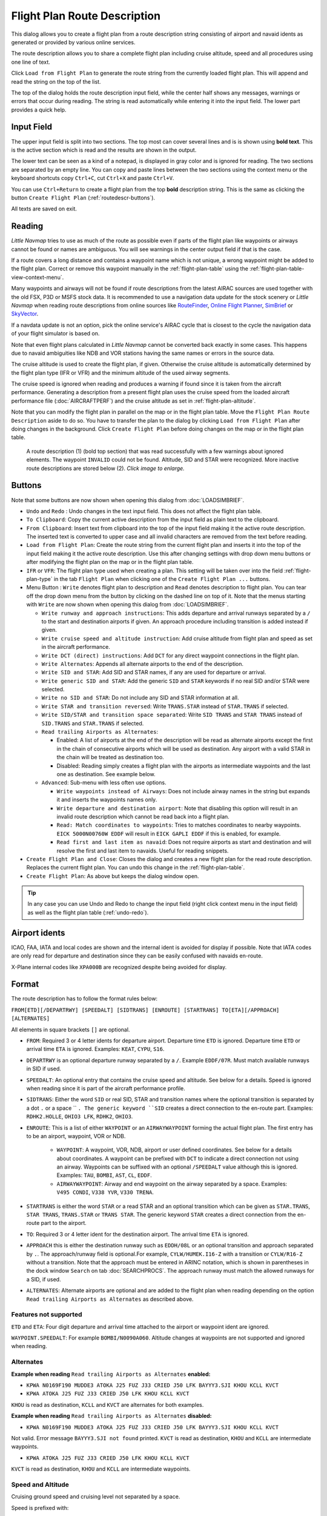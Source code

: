 Flight Plan Route Description
-----------------------------

This dialog allows you to create a flight plan from a route description string consisting of airport and navaid idents
as generated or provided by various online services.

The route description allows you to share a complete flight plan including cruise altitude, speed and all procedures
using one line of text.

Click ``Load from Flight Plan`` to generate the route string from the currently loaded flight plan.
This will append and read the string on the top of the list.

The top of the dialog holds the route description input field,
while the center half shows any messages, warnings or errors that occur
during reading. The string is read automatically while entering it into the input field.
The lower part provides a quick help.

.. role:: dim-style

.. _routedescr-input:

Input Field
~~~~~~~~~~~~~~~~

The upper input field is split into two sections. The top most can cover several lines and is is shown
using **bold text**. This is the active section which is read and the results are shown in the output.

The lower text can be seen as a kind of a notepad, is displayed in :dim-style:`gray color` and is ignored for reading.
The two sections are separated by an empty line. You can copy and paste lines between the two sections using the context menu
or the keyboard shortcuts copy ``Ctrl+C``, cut ``Ctrl+X`` and paste ``Ctrl+V``.

You can use ``Ctrl+Return`` to create a flight plan from the top **bold** description string. This is the same as clicking the button
``Create Flight Plan`` (:ref:`routedescr-buttons`).

All texts are saved on exit.

Reading
~~~~~~~~~~~~~~~~

*Little Navmap* tries to use as much of the route as possible
even if parts of the flight plan like waypoints or airways cannot be
found or names are ambiguous. You will see warnings in the center output field
if that is the case.

If a route covers a long distance and contains a waypoint name which is
not unique, a wrong waypoint might be added to the flight plan. Correct
or remove this waypoint manually in the :ref:`flight-plan-table` using the :ref:`flight-plan-table-view-context-menu`.

Many waypoints and airways will not be found if route descriptions from
the latest AIRAC sources are used together with the old FSX, P3D or MSFS stock data.
It is recommended to use a navigation data update for the stock
scenery or *Little Navmap* when reading route descriptions from online sources like
`RouteFinder <http://rfinder.asalink.net/>`__, `Online Flight Planner <http://onlineflightplanner.org/>`__,
`SimBrief <https://www.simbrief.com>`__ or `SkyVector <https://skyvector.com>`__.

If a navdata update is not an option, pick the online service's AIRAC
cycle that is closest to the cycle the navigation data of your flight
simulator is based on.

Note that even flight plans calculated in *Little Navmap* cannot be
converted back exactly in some cases. This happens due to navaid
ambiguities like NDB and VOR stations having the same names or errors in
the source data.

The cruise altitude is used to create the flight plan, if
given. Otherwise the cruise altitude is automatically determined by the
flight plan type (IFR or VFR) and the minimum altitude of the used
airway segments.

The cruise speed is ignored when reading and produces a warning if found since it is taken from the aircraft performance.
Generating a description from a present flight plan uses the cruise speed from the loaded aircraft
performance file (:doc:`AIRCRAFTPERF`) and the cruise altitude as set in :ref:`flight-plan-altitude`.

Note that you can modify the flight plan in parallel on the map or in the flight plan table. Move
the ``Flight Plan Route Description`` aside to do so.
You have to transfer the plan to the dialog by clicking ``Load from Flight Plan`` after doing changes in the background.
Click ``Create Flight Plan`` before doing changes on the map or in the flight plan table.


.. figure:: ../images/routedescr.jpg
  :scale: 50%

  A route description (1) (bold top section) that was read successfully with
  a few warnings about ignored elements. The waypoint ``INVALID`` could not be
  found. Altitude, SID and STAR were recognized.
  More inactive route descriptions are stored below (2).
  *Click image to enlarge.*

.. _routedescr-buttons:

Buttons
~~~~~~~

Note that some buttons are now shown when opening this dialog from :doc:`LOADSIMBRIEF`.

- ``Undo`` |Undo| and ``Redo`` |Redo|: Undo changes in the text input field. This does not affect the flight plan table.
- ``To Clipboard``: Copy the current active description from the input field as plain text to the clipboard.
- ``From Clipboard``: Insert text from clipboard into the top of the input field making it the active route description.
  The inserted text is converted to upper case and all invalid characters are removed from the text before reading.
- ``Load from Flight Plan``: Create the route string from the current
  flight plan and inserts it into the top of the input field making it the active route description.
  Use this after changing settings with drop down
  menu buttons or after modifying the flight plan on the map or in the flight plan table.
- ``IFR`` or ``VFR``: The flight plan type used when creating a plan. This setting will be taken over
  into the field :ref:`flight-plan-type` in the tab ``Flight Plan`` when clicking one of the ``Create Flight Plan ...`` buttons.
- Menu Button |Menu Button|: ``Write`` denotes flight plan to
  description and ``Read`` denotes description to flight plan.
  You can tear off the drop down menu from the button by clicking on the dashed line on top of it.
  Note that the menus starting with ``Write`` are now shown when opening this dialog from :doc:`LOADSIMBRIEF`.

  - ``Write runway and approach instructions``: This adds departure and arrival runways separated by a ``/``
    to the start and destination airports if given. An approach procedure including transition is added instead if given.
  - ``Write cruise speed and altitude instruction``: Add cruise
    altitude from flight plan and speed as set in the aircraft performance.
  - ``Write DCT (direct) instructions``: Add ``DCT`` for any direct
    waypoint connections in the flight plan.
  - ``Write Alternates``: Appends all alternate airports to the end of
    the description.
  - ``Write SID and STAR``: Add SID and STAR names, if any are used for
    departure or arrival.
  - ``Write generic SID and STAR``: Add the generic ``SID`` and
    ``STAR`` keywords if no real SID and/or STAR were selected.
  - ``Write no SID and STAR``: Do not include any SID and STAR information at all.
  - ``Write STAR and transition reversed``: Write ``TRANS.STAR`` instead of ``STAR.TRANS`` if selected.
  - ``Write SID/STAR and transition space separated``: Write ``SID TRANS`` and
    ``STAR TRANS`` instead of ``SID.TRANS`` and ``STAR.TRANS`` if selected.
  - ``Read trailing Airports as Alternates``:

    - Enabled: A list of airports at the end of the description will
      be read as alternate airports except the first in the chain of
      consecutive airports which will be used as destination. Any
      airport with a valid STAR in the chain will be treated as
      destination too.
    - Disabled: Reading simply creates a flight plan with the
      airports as intermediate waypoints and the last one as
      destination. See example below.

  - ``Advanced``: Sub-menu with less often use options.

    - ``Write waypoints instead of Airways``: Does not include airway names in the string
      but expands it and inserts the waypoints names only.
    - ``Write departure and destination airport``: Note that disabling
      this option will result in an invalid route description which cannot be read
      back into a flight plan.
    - ``Read: Match coordinates to waypoints``: Tries to matches coordinates to nearby waypoints.
      ``EICK 5000N00760W EDDF`` will result in ``EICK GAPLI EDDF`` if this is enabled, for example.
    - ``Read first and last item as navaid``: Does not require airports as start and destination and will
      resolve the first and last item to navaids. Useful for reading snippets.

- ``Create Flight Plan and Close``: Closes the dialog and creates a new flight
  plan for the read route description. Replaces the current flight plan. You can undo this change in the
  :ref:`flight-plan-table`.
- ``Create Flight Plan``: As above but keeps the dialog window open.

.. tip::

  In any case you can use Undo and Redo to change the input field (right click context menu in the input field)
  as well as the flight plan table (:ref:`undo-redo`).

.. _routedescr-airport-ident:

Airport idents
~~~~~~~~~~~~~~~~~

ICAO, FAA, IATA and local codes are shown and the internal ident is avoided for display if possible.
Note that IATA codes are only read for departure and destination since they can be easily confused
with navaids en-route.

X-Plane internal codes like ``XPA000B`` are recognized despite being avoided for display.

.. _routedescr-format:

Format
~~~~~~

The route description has to follow the format rules below:

``FROM[ETD][/DEPARTRWY] [SPEEDALT] [SIDTRANS] [ENROUTE] [STARTRANS] TO[ETA][/APPROACH] [ALTERNATES]``

All elements in square brackets ``[]`` are optional.

-  ``FROM``: Required 3 or 4 letter idents for departure airport. Departure time ``ETD`` is ignored.
   Departure time ``ETD`` or arrival time ``ETA`` is ignored.  Examples: ``KEAT``, ``CYPU``, ``S16``.
-  ``DEPARTRWY`` is an optional departure runway separated by a ``/``. Example ``EDDF/07R``.
   Must match available runways in SID if used.
-  ``SPEEDALT``: An optional entry that contains the cruise speed and altitude.
   See below for a details. Speed is ignored when reading since it is part of the aircraft performance profile.
-  ``SIDTRANS``: Either the word ``SID`` or real SID, STAR and transition names where the optional transition is separated
   by a dot ``.`` or a space `` ``. The generic keyword ``SID`` creates a direct connection to the en-route part.
   Examples: ``RDHK2.HOLLE``, ``OHIO3 LFK``, ``RDHK2``, ``OHIO3``.
-  ``ENROUTE``: This is a list of either ``WAYPOINT`` or an ``AIRWAYWAYPOINT`` forming the actual flight plan.
   The first entry has to be an airport, waypoint, VOR or NDB.

    -  ``WAYPOINT``: A waypoint, VOR, NDB, airport or user defined coordinates.
       See below for a details about coordinates. A waypoint can be prefixed with ``DCT`` to indicate
       a direct connection not using an airway. Waypoints can be suffixed with an optional ``/SPEEDALT``
       value although this is ignored. Examples: ``TAU``, ``BOMBI``, ``AST``, ``CL``, ``EDDF``.
    -  ``AIRWAYWAYPOINT``: Airway and end waypoint on the airway separated by a space.  Examples: ``V495 CONDI``, ``V338 YVR``, ``V330 TRENA``.

-  ``STARTRANS`` is either the word ``STAR`` or a read STAR and an optional transition which can be given
   as ``STAR.TRANS``, ``STAR TRANS``, ``TRANS.STAR`` or ``TRANS STAR``.
   The generic keyword ``STAR`` creates a direct connection from the en-route part to the airport.
-  ``TO``: Required 3 or 4 letter ident for the destination airport. The arrival time ``ETA`` is ignored.
-  ``APPROACH`` this is either the destination runway such as ``EDDH/08L`` or an optional transition and approach
   separated by ``.``. The approach/runway field is optional.For example, ``CYLW/HUMEK.I16-Z`` with a
   transition or ``CYLW/R16-Z`` without a transition. Note that the approach must be entered in ARINC notation,
   which is shown in parentheses in the dock window ``Search`` on tab :doc:`SEARCHPROCS`.
   The approach runway must match the allowed runways for a SID, if used.
-  ``ALTERNATES``: Alternate airports are optional and are added to the flight plan when reading
   depending on the option ``Read trailing Airports as Alternates`` as described above.

Features not supported
^^^^^^^^^^^^^^^^^^^^^^

``ETD`` and ``ETA``: Four digit departure and arrival time attached to
the airport or waypoint ident are ignored.

``WAYPOINT.SPEEDALT``: For example ``BOMBI/N0090A060``. Altitude changes
at waypoints are not supported and ignored when reading.

Alternates
^^^^^^^^^^

**Example when reading** ``Read trailing Airports as Alternates`` **enabled:**

-  ``KPWA N0169F190 MUDDE3 ATOKA J25 FUZ J33 CRIED J50 LFK BAYYY3.SJI KHOU KCLL KVCT``
-  ``KPWA ATOKA J25 FUZ J33 CRIED J50 LFK KHOU KCLL KVCT``

``KHOU`` is read as destination, ``KCLL`` and ``KVCT`` are alternates
for both examples.

**Example when reading** ``Read trailing Airports as Alternates`` **disabled:**

-  ``KPWA N0169F190 MUDDE3 ATOKA J25 FUZ J33 CRIED J50 LFK BAYYY3.SJI KHOU KCLL KVCT``

Not valid. Error message ``BAYYY3.SJI not found`` printed. ``KVCT`` is
read as destination, ``KHOU`` and ``KCLL`` are intermediate waypoints.

-  ``KPWA ATOKA J25 FUZ J33 CRIED J50 LFK KHOU KCLL KVCT``

``KVCT`` is read as destination, ``KHOU`` and ``KCLL`` are intermediate
waypoints.

Speed and Altitude
^^^^^^^^^^^^^^^^^^

Cruising ground speed and cruising level not separated by a space.

Speed is prefixed with:

- ``K``: Kilometers per hour followed by a four digit value.
- ``N``: Knots followed by a four digit value.
- ``M``: Mach followed by a three digit value. The mach value is converted to knots ground speed assuming standard atmosphere conditions at the given flight altitude.

Altitude is prefixed with:

- ``F`` :Flight level in three digits.
- ``S``: Metric flight level in three digits of tens of meters.
- ``A``: Altitude in hundreds of feet in three digits.
- ``M``: Altitude in tens of meter in four digits.

Examples:

``N0410F310`` 410 knots at flight level 310.

``M071F320`` Mach 0.71 at flight level 320.

``K0790M0710`` 790 kilometers per hour at 7,100 meters.

Coordinates
^^^^^^^^^^^

Coordinates can be supplied in different formats:

**Degrees** only (7 characters): Two digits and north/south indicator plus three digits and east/west indicator.

  ``51N010E``

**Degrees and minutes** (11 characters): Two digits degrees, two digits for minutes and north/south indicator. Then three digits for degrees, two digits for minutes and east/west indicator.

  ``4010N03822W``.

**Degrees, minutes and seconds** (15 characters): Two digits degrees, two digits for minutes, two digits for seconds and north/south indicator. Then three digits for degrees, two digits for minutes, two digits for seconds and east/west indicator. This format is used by `SkyVector <https://skyvector.com>`__ for example.

  ``481200N0112842E``.

**ARINC 424 Code Convention**: All full degree waypoints either a part of the navigation database or not.

  ``57N30`` (N57 W130) or ``5730S`` (S57 W030).

**North Atlantic track points** (NAT). Two digits degrees north and two digits degrees west followed by character ``N``.

  ``5010N``.

**Coordinate waypoint pairs** with degrees and minutes as above and prefixed with north/south and east/west indicator.

  ``N4200 W02000`` or ``N4200/W02000``.

**Garmin GFP format** (13 characters) north/south indicator, two digits degrees, three digits for minutes by 10. Then east/west indicator, three digits degrees, three digits minutes by 10. This format is used by the *Flight1 GTN 650/750*.

  ``N48194W123096``

.. note::

  Coordinates in the generated description use the degrees and minutes format, e.g. ``4010N03822W``.
  This is done to keep compatibility with other applications.
  Note that this format is limited to one minute accuracy which is up to 1 NM depending on position.
  You might see inaccurate positioning when re-reading coordinates.

.. _examples:

Flight Plan Description Examples
~~~~~~~~~~~~~~~~~~~~~~~~~~~~~~~~

Direct connection Frankfurt Main (EDDF) to Fiumicino (LIRF):
  ``EDDF LIRF`` or ``EDDF DCT LIRF``

VOR to VOR:
  ``EDDF FRD KPT BOA CMP LIRF``

Same as above with departure time ( ``ETD`` ) and arrival time ( ``ETA`` ) which both will be ignored:
  ``EDDF1200 FRD KPT BOA CMP LIRF1300``.

Same as above on flight level 310 at 410 knots:
  ``EDDF N0410F310 DCT FRD DCT KPT DCT BOA DCT CMP DCT LIRF``

Using Jet airways:
  ``EDDF ASKIK T844 KOVAN UL608 TEDGO UL607 UTABA UM738 NATAG Y740 LORLO M738 AMTEL M727 TAQ LIRF``

Same as above on flight level 310 at mach 0.71 with an additional speed and altitude at ``NATAG`` which will be ignored:
  ``EDDF M071F310 SID ASKIK T844 KOVAN UL608 TEDGO UL607 UTABA UM738 NATAG/M069F350 Y740 LORLO M738 AMTEL M727 TAQ STAR LIRF``

User defined waypoints with degree/minute notation and an alternate airport ``LIRE`` :
  ``EDDF N0174F255 4732N00950E 4627N01019E 4450N01103E LIRF LIRE``

Flight plan using SID and STAR procedures with transitions:
  ``KPWA RDHK2.HOLLE ATOKA J25 FUZ J33 CRIED J50 LFK OHIO3.LFK KHOU``

Flight plan using the generic SID and STAR keywords:
  ``KPWA SID ATOKA J25 FUZ J33 CRIED J50 LFK STAR KHOU``

Flight plan using SID and STAR procedures with transitions and two alternate airports:
  ``KPWA N0169F190 MUDDE3 ATOKA J25 FUZ J33 CRIED J50 LFK BAYYY3.SJI KHOU KCLL KVCT``

Approach ILS 05R via LMA
  ``EDDK/06 NVO1K NVO Q760 INLAR T853 LMA EDDL/LMA.I05R``

Depart from runway 36 using SID TFS3T:
  ``GCLA/36 TFS3T TFS GCTS/TES2.I07-Y``

Approach RNAV 04L via BOOKE:
  ``KSFO/01R DCT BAART R464 BITTA KAENA2 PHNL/BOOKE.R04L``


.. |Menu Button| image:: ../images/icon_menubutton.png
.. |Redo| image:: ../images/icon_redo.png
.. |Undo| image:: ../images/icon_undo.png
